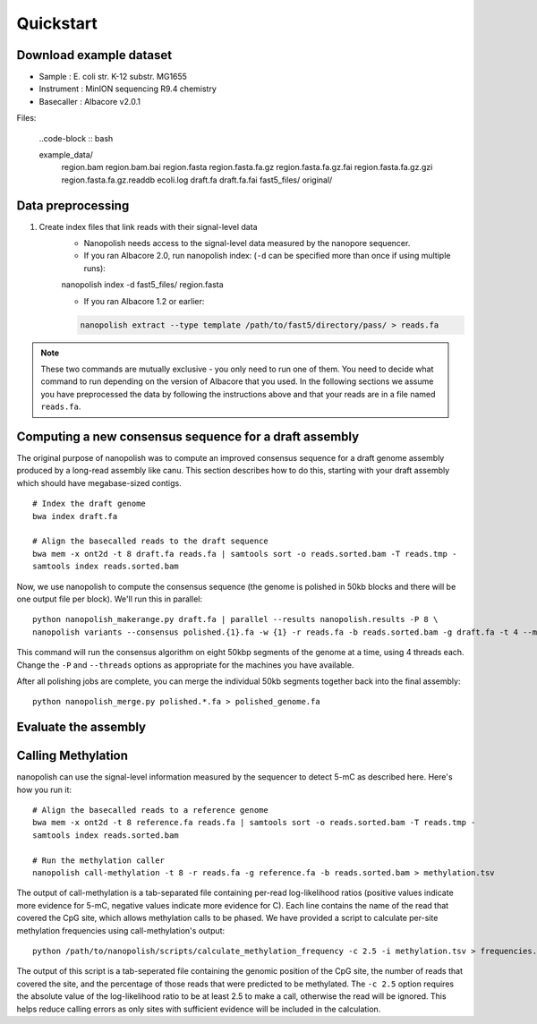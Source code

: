 .. _quickstart:

Quickstart
===================

Download example dataset
------------------------------------

* Sample :	E. coli str. K-12 substr. MG1655
* Instrument : MinION sequencing R9.4 chemistry
* Basecaller : Albacore v2.0.1

Files:

    ..code-block :: bash

    example_data/
        region.bam
        region.bam.bai
        region.fasta
        region.fasta.fa.gz
        region.fasta.fa.gz.fai
        region.fasta.fa.gz.gzi
        region.fasta.fa.gz.readdb
        ecoli.log
        draft.fa
        draft.fa.fai
        fast5_files/
        original/

Data preprocessing
------------------------------------

#. Create index files that link reads with their signal-level data
	* Nanopolish needs access to the signal-level data measured by the nanopore sequencer. 
	* If you ran Albacore 2.0, run nanopolish index: (``-d`` can be specified more than once if using multiple runs):

        .. code-block:: bash

        nanopolish index -d fast5_files/ region.fasta

	* If you ran Albacore 1.2 or earlier:

        .. code-block:: bash

		nanopolish extract --type template /path/to/fast5/directory/pass/ > reads.fa

.. note:: These two commands are mutually exclusive - you only need to run one of them. You need to decide what command to run depending on the version of Albacore that you used. In the following sections we assume you have preprocessed the data by following the instructions above and that your reads are in a file named ``reads.fa``.

Computing a new consensus sequence for a draft assembly
------------------------------------------------------------------------

The original purpose of nanopolish was to compute an improved consensus sequence for a draft genome assembly produced by a long-read assembly like canu. This section describes how to do this, starting with your draft assembly which should have megabase-sized contigs. ::

    # Index the draft genome
    bwa index draft.fa

    # Align the basecalled reads to the draft sequence
    bwa mem -x ont2d -t 8 draft.fa reads.fa | samtools sort -o reads.sorted.bam -T reads.tmp -
    samtools index reads.sorted.bam

Now, we use nanopolish to compute the consensus sequence (the genome is polished in 50kb blocks and there will be one output file per block). We'll run this in parallel: ::

    python nanopolish_makerange.py draft.fa | parallel --results nanopolish.results -P 8 \
    nanopolish variants --consensus polished.{1}.fa -w {1} -r reads.fa -b reads.sorted.bam -g draft.fa -t 4 --min-candidate-frequency 0.1

This command will run the consensus algorithm on eight 50kbp segments of the genome at a time, using 4 threads each. Change the ``-P`` and ``--threads`` options as appropriate for the machines you have available.

After all polishing jobs are complete, you can merge the individual 50kb segments together back into the final assembly: ::

    python nanopolish_merge.py polished.*.fa > polished_genome.fa


Evaluate the assembly
---------------------------------


Calling Methylation
------------------------

nanopolish can use the signal-level information measured by the sequencer to detect 5-mC as described here. Here's how you run it: ::

    # Align the basecalled reads to a reference genome
    bwa mem -x ont2d -t 8 reference.fa reads.fa | samtools sort -o reads.sorted.bam -T reads.tmp -
    samtools index reads.sorted.bam

    # Run the methylation caller
    nanopolish call-methylation -t 8 -r reads.fa -g reference.fa -b reads.sorted.bam > methylation.tsv

The output of call-methylation is a tab-separated file containing per-read log-likelihood ratios (positive values indicate more evidence for 5-mC, negative values indicate more evidence for C). Each line contains the name of the read that covered the CpG site, which allows methylation calls to be phased. We have provided a script to calculate per-site methylation frequencies using call-methylation's output: ::

    python /path/to/nanopolish/scripts/calculate_methylation_frequency -c 2.5 -i methylation.tsv > frequencies.tsv

The output of this script is a tab-seperated file containing the genomic position of the CpG site, the number of reads that covered the site, and the percentage of those reads that were predicted to be methylated. The ``-c 2.5`` option requires the absolute value of the log-likelihood ratio to be at least 2.5 to make a call, otherwise the read will be ignored. This helps reduce calling errors as only sites with sufficient evidence will be included in the calculation.

